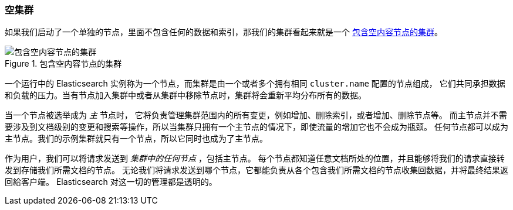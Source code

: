 [[_an-empty-cluster]]
=== 空集群

如果我们启动了一个单独的节点，里面不包含任何的数据和((("empty cluster")))((("clusters", "empty")))索引，那我们的集群看起来就是一个
<<img-cluster>>。

[[img-cluster]]
.包含空内容节点的集群
image::images/elas_0201.png["包含空内容节点的集群"]

一个运行中的 Elasticsearch 实例称为一个((("nodes", "in clusters")))节点，而集群是由一个或者多个拥有相同 `cluster.name` 配置的节点组成，
它们共同承担数据和负载的压力。当有节点加入集群中或者从集群中移除节点时，集群将会重新平均分布所有的数据。

当一个节点被选举成为 _主_ 节点时， 它((("master node")))将负责管理集群范围内的所有变更，例如增加、删除索引，或者增加、删除节点等。
而主节点并不需要涉及到文档级别的变更和搜索等操作，所以当集群只拥有一个主节点的情况下，即使流量的增加它也不会成为瓶颈。
任何节点都可以成为主节点。我们的示例集群就只有一个节点，所以它同时也成为了主节点。

作为用户，我们可以将请求发送到 _集群中的任何节点_ ，包括主节点。
每个节点都知道任意文档所处的位置，并且能够将我们的请求直接转发到存储我们所需文档的节点。
无论我们将请求发送到哪个节点，它都能负责从各个包含我们所需文档的节点收集回数据，并将最终结果返回給客户端。
Elasticsearch 对这一切的管理都是透明的。
